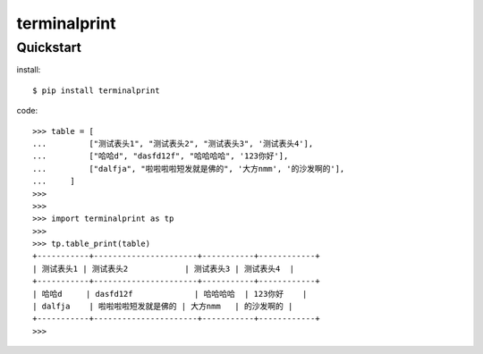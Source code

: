 =============
terminalprint
=============



Quickstart
----------

install::

    $ pip install terminalprint

code::

    >>> table = [
    ...         ["测试表头1", "测试表头2", "测试表头3", '测试表头4'],
    ...         ["哈哈d", "dasfd12f", "哈哈哈哈", '123你好'],
    ...         ["dalfja", "啦啦啦啦短发就是佛的", '大方nmm', '的沙发啊的'],
    ...     ]
    >>> 
    >>> 
    >>> import terminalprint as tp
    >>> 
    >>> tp.table_print(table)
    +-----------+----------------------+-----------+------------+
    | 测试表头1 | 测试表头2            | 测试表头3 | 测试表头4  |
    +-----------+----------------------+-----------+------------+
    | 哈哈d     | dasfd12f             | 哈哈哈哈  | 123你好    |
    | dalfja    | 啦啦啦啦短发就是佛的 | 大方nmm   | 的沙发啊的 |
    +-----------+----------------------+-----------+------------+
    >>> 

